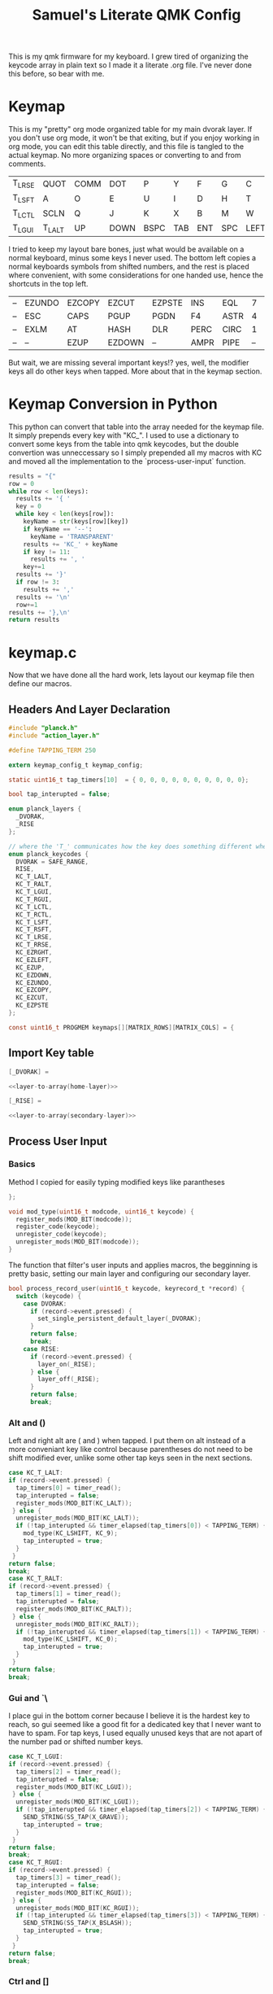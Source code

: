 #+Title: Samuel's Literate QMK Config
#+PROPERTY: header-args :tangle ~/qmk_firmware/keyboards/planck/keymaps/samuel/keymap.c

This is my qmk firmware for my keyboard. I grew tired of organizing the keycode
array in plain text so I made it a literate .org file. I've never done this
before, so bear with me.

* Keymap

#+BEGIN_COMMENT
#+NAME: empty-layer
| <6>    | <6>    | <6>    | <6>    | <6>    | <6>    | <6>    | <6>    | <6>    | <6>    | <6>    | <6>    |
|--------+--------+--------+--------+--------+--------+--------+--------+--------+--------+--------+--------|
| -      | -      | -      | -      | -      | -      | -      | -      | -      | -      | -      | -      |
| -      | -      | -      | -      | -      | -      | -      | -      | -      | -      | -      | -      |
| -      | -      | -      | -      | -      | -      | -      | -      | -      | -      | -      | -      |
| -      | -      | -      | -      | -      | -      | -      | -      | -      | -      | -      | -      |
|--------+--------+--------+--------+--------+--------+--------+--------+--------+--------+--------+--------|
#+END_COMMENT

This is my "pretty" org mode organized table for my main dvorak layer. If you
don't use org mode, it won't be that exiting, but if you enjoy working in org
mode, you can edit this table directly, and this file is tangled to the actual
keymap. No more organizing spaces or converting to and from comments.

#+NAME: home-layer
|--------+--------+------+------+------+-----+-----+-----+------+-------+--------+--------|
| T_LRSE | QUOT   | COMM | DOT  | P    | Y   | F   | G   | C    | R     | L      | T_RRSE |
| T_LSFT | A      | O    | E    | U    | I   | D   | H   | T    | N     | S      | T_RSFT |
| T_LCTL | SCLN   | Q    | J    | K    | X   | B   | M   | W    | V     | Z      | T_RCTL |
| T_LGUI | T_LALT | UP   | DOWN | BSPC | TAB | ENT | SPC | LEFT | RIGHT | T_RALT | T_RGUI |
|--------+--------+------+------+------+-----+-----+-----+------+-------+--------+--------|

I tried to keep my layout bare bones, just what would be available on a normal
keyboard, minus some keys I never used. The bottom left copies a normal
keyboards symbols from shifted numbers, and the rest is placed where convenient,
with some considerations for one handed use, hence the shortcuts in the top
left.

#+TODO: qwerty layer for ma friends

#+NAME: secondary-layer
|----+--------+--------+--------+--------+------+------+----+--------+--------+-----+----|
| -- | EZUNDO | EZCOPY | EZCUT  | EZPSTE | INS  | EQL  |  7 |      8 |      9 | F11 | -- |
| -- | ESC    | CAPS   | PGUP   | PGDN   | F4   | ASTR |  4 |      5 |      6 | 0   | -- |
| -- | EXLM   | AT     | HASH   | DLR    | PERC | CIRC |  1 |      2 |      3 | F12 | -- |
| -- | --     | EZUP   | EZDOWN | --     | AMPR | PIPE | -- | EZLEFT | EZRGHT | --  | -- |
|----+--------+--------+--------+--------+------+------+----+--------+--------+-----+----|

But wait, we are missing several important keys!? yes, well, the modifier keys
all do other keys when tapped. More about that in the keymap section.

* Keymap Conversion in Python

This python can convert that table into the array needed for the keymap file. It
simply prepends every key with "KC_". I used to use a dictionary to convert some
keys from the table into qmk keycodes, but the double convertion was
unneccessary so I simply prepended all my macros with KC and moved all the
implementation to the `process-user-input` function.

#+NAME:layer-to-array
#+BEGIN_SRC python :var keys=secondary-layer :tangle no
results = "{"
row = 0
while row < len(keys):
  results += '{ '
  key = 0
  while key < len(keys[row]):
    keyName = str(keys[row][key])
    if keyName == '--':
      keyName = 'TRANSPARENT'
    results += 'KC_' + keyName
    if key != 11:
      results += ', '
    key+=1
  results += '}'
  if row != 3:
    results += ','
  results += '\n'
  row+=1
results += '},\n'
return results
#+END_SRC

* keymap.c

Now that we have done all the hard work, lets layout our keymap file then define
our macros.

** Headers And Layer Declaration

#+BEGIN_SRC C :noweb yes
#include "planck.h"
#include "action_layer.h"

#define TAPPING_TERM 250

extern keymap_config_t keymap_config;

static uint16_t tap_timers[10]  = { 0, 0, 0, 0, 0, 0, 0, 0, 0, 0};

bool tap_interupted = false;

enum planck_layers {
  _DVORAK,
  _RISE
};

// where the 'T_' communicates how the key does something different when tapped.
enum planck_keycodes {
  DVORAK = SAFE_RANGE,
  RISE,
  KC_T_LALT,
  KC_T_RALT,
  KC_T_LGUI,
  KC_T_RGUI,
  KC_T_LCTL,
  KC_T_RCTL,
  KC_T_LSFT,
  KC_T_RSFT,
  KC_T_LRSE,
  KC_T_RRSE,
  KC_EZRGHT,
  KC_EZLEFT,
  KC_EZUP,
  KC_EZDOWN,
  KC_EZUNDO,
  KC_EZCOPY,
  KC_EZCUT,
  KC_EZPSTE
};

const uint16_t PROGMEM keymaps[][MATRIX_ROWS][MATRIX_COLS] = {

#+END_SRC

** Import Key table

#+BEGIN_SRC C :noweb yes
[_DVORAK] =

#+END_SRC

#+BEGIN_SRC C :noweb yes
<<layer-to-array(home-layer)>>

#+END_SRC

#+BEGIN_SRC C :noweb yes
[_RISE] =

#+END_SRC

#+BEGIN_SRC C :noweb yes
<<layer-to-array(secondary-layer)>>

#+END_SRC

** Process User Input
*** Basics

Method I copied for easily typing modified keys like parantheses

#+BEGIN_SRC C :noweb yes
};

void mod_type(uint16_t modcode, uint16_t keycode) {
  register_mods(MOD_BIT(modcode));
  register_code(keycode);
  unregister_code(keycode);
  unregister_mods(MOD_BIT(modcode));
}

#+END_SRC

The function that filter's user inputs and applies macros, the begginning is
pretty basic, setting our main layer and configuring our secondary layer.

#+BEGIN_SRC C :noweb yes
bool process_record_user(uint16_t keycode, keyrecord_t *record) {
  switch (keycode) {
    case DVORAK:
      if (record->event.pressed) {
        set_single_persistent_default_layer(_DVORAK);
      }
      return false;
      break;
    case RISE:
      if (record->event.pressed) {
        layer_on(_RISE);
      } else {
        layer_off(_RISE);
      }
      return false;
      break;

#+END_SRC

*** Alt  and ()

Left and right alt are ( and ) when tapped. I put them on alt instead of a more
conveniant key like control because parentheses do not need to be shift modified
ever, unlike some other tap keys seen in the next sections.

#+BEGIN_SRC C :noweb yes
case KC_T_LALT:
if (record->event.pressed) {
  tap_timers[0] = timer_read();
  tap_interupted = false;
  register_mods(MOD_BIT(KC_LALT));
 } else {
  unregister_mods(MOD_BIT(KC_LALT));
  if (!tap_interupted && timer_elapsed(tap_timers[0]) < TAPPING_TERM) {
    mod_type(KC_LSHIFT, KC_9);
    tap_interupted = true;
  }
 }
return false;
break;
case KC_T_RALT:
if (record->event.pressed) {
  tap_timers[1] = timer_read();
  tap_interupted = false;
  register_mods(MOD_BIT(KC_RALT));
 } else {
  unregister_mods(MOD_BIT(KC_RALT));
  if (!tap_interupted && timer_elapsed(tap_timers[1]) < TAPPING_TERM) {
    mod_type(KC_LSHIFT, KC_0);
    tap_interupted = true;
  }
 }
return false;
break;

#+END_SRC

*** Gui  and `\

I place gui in the bottom corner because I believe it is the hardest key to
reach, so gui seemed like a good fit for a dedicated key that I never want to
have to spam. For tap keys, I used equally unused keys that are not apart of the
number pad or shifted number keys.

#+BEGIN_SRC C :noweb yes
case KC_T_LGUI:
if (record->event.pressed) {
  tap_timers[2] = timer_read();
  tap_interupted = false;
  register_mods(MOD_BIT(KC_LGUI));
 } else {
  unregister_mods(MOD_BIT(KC_LGUI));
  if (!tap_interupted && timer_elapsed(tap_timers[2]) < TAPPING_TERM) {
    SEND_STRING(SS_TAP(X_GRAVE));
    tap_interupted = true;
  }
 }
return false;
break;
case KC_T_RGUI:
if (record->event.pressed) {
  tap_timers[3] = timer_read();
  tap_interupted = false;
  register_mods(MOD_BIT(KC_RGUI));
 } else {
  unregister_mods(MOD_BIT(KC_RGUI));
  if (!tap_interupted && timer_elapsed(tap_timers[3]) < TAPPING_TERM) {
    SEND_STRING(SS_TAP(X_BSLASH));
    tap_interupted = true;
  }
 }
return false;
break;

#+END_SRC

*** Ctrl and []

Left and right control are [] respectively when they are tapped, making { and }
also very convenient.

#+BEGIN_SRC C :noweb yes
case KC_T_LCTL:
if (record->event.pressed) {
  tap_timers[4] = timer_read();
  tap_interupted = false;
  register_mods(MOD_BIT(KC_LCTL));
 } else {
  unregister_mods(MOD_BIT(KC_LCTL));
  if (!tap_interupted && timer_elapsed(tap_timers[4]) < TAPPING_TERM) {
    SEND_STRING(SS_TAP(X_LBRACKET));
    tap_interupted = true;
  }
 }
return false;
break;
case KC_T_RCTL:
if (record->event.pressed) {
  tap_timers[5] = timer_read();
  tap_interupted = false;
  register_mods(MOD_BIT(KC_RCTL));
 } else {
  unregister_mods(MOD_BIT(KC_RCTL));
  if (!tap_interupted && timer_elapsed(tap_timers[5]) < TAPPING_TERM) {
    SEND_STRING(SS_TAP(X_RBRACKET));
    tap_interupted = true;
  }
 }
return false;
break;

#+END_SRC

*** Shft and =-

I place shift on the home row, so having '-' right of my pinkie is standard, and
it only felt natural to put its opposite, '=/+' on the other side.

#+BEGIN_SRC C :noweb yes
case KC_T_LSFT:
if (record->event.pressed) {
  tap_timers[6] = timer_read();
  tap_interupted = false;
  register_mods(MOD_BIT(KC_LSFT));
 } else {
  unregister_mods(MOD_BIT(KC_LSFT));
  if (!tap_interupted && timer_elapsed(tap_timers[6]) < TAPPING_TERM) {
    SEND_STRING(SS_TAP(X_EQUAL));
    tap_interupted = true;
  }
 }
return false;
break;
case KC_T_RSFT:
if (record->event.pressed) {
  tap_timers[7] = timer_read();
  tap_interupted = false;
  register_mods(MOD_BIT(KC_RSFT));
 } else {
  unregister_mods(MOD_BIT(KC_RSFT));
  if (!tap_interupted && timer_elapsed(tap_timers[7]) < TAPPING_TERM) {
    SEND_STRING(SS_TAP(X_MINUS));
    tap_interupted = true;
  }
 }
return false;
break;

#+END_SRC

*** RISE and DEL and /

I use the top corners as rise because I decided that I do not like using layers
with my thumbs. It feels uncomfortable to hold by thumbs there, and only like to
tap with my thumbs. I pinky is for holding modifiers, so it makes sense to put
the layer key with the other modifiers. Both my left and right layer keys
activate the same layer which also makes sense to me. You wouldn't want left and
right shift to do different things.

I used to have escape in the top left, but I use delete a lot more, and putting
escape under a layer has not been a problem at all. I put / in the top right
corner again mimicing a standard dvorak keyboard.

#+BEGIN_SRC C :noweb yes
case KC_T_LRSE:
if (record->event.pressed) {
  tap_timers[8] = timer_read();
  tap_interupted = false;
  layer_on(_RISE);
 } else {
  layer_off(_RISE);
  if (!tap_interupted && timer_elapsed(tap_timers[8]) < TAPPING_TERM) {
    SEND_STRING(SS_TAP(X_DELETE));
    tap_interupted = true;
  }
 }
return false;
break;
case KC_T_RRSE:
if (record->event.pressed) {
  tap_timers[9] = timer_read();
  tap_interupted = false;
  layer_on(_RISE);
 } else {
  layer_off(_RISE);
  if (!tap_interupted && timer_elapsed(tap_timers[9]) < TAPPING_TERM) {
    SEND_STRING(SS_TAP(X_SLASH));
    tap_interupted = true;
  }
 }
return false;
break;

#+END_SRC

*** EZ keys

I use ctrl+shift+arrows keys a lot, so when the layer key is pressed they became
lazy versions of themselves with control and shift already pressed.

I also added undo, copy, paste, and cut to be easily available with only the
left hand like on a qwerty or colemek keyboard.

#+BEGIN_SRC C :noweb yes
case KC_EZRGHT:
if (record->event.pressed) {
  mod_type(LCTL(KC_LSHIFT), KC_RGHT);
 }
return false;
break;
case KC_EZLEFT:
if (record->event.pressed) {
  mod_type(LCTL(KC_LSHIFT), KC_LEFT);
 }
return false;
break;
case KC_EZDOWN:
if (record->event.pressed) {
  mod_type(LCTL(KC_LSHIFT), KC_DOWN);
 }
return false;
break;
case KC_EZUP:
if (record->event.pressed) {
  mod_type(LCTL(KC_LSHIFT), KC_UP);
 }
return false;
break;
case KC_EZUNDO:
if (record->event.pressed) {
  mod_type(KC_LCTL, KC_Z);
}
return false;
break;
case KC_EZCOPY:
if (record->event.pressed) {
  mod_type(KC_LCTL, KC_C);
}
return false;
break;
case KC_EZCUT:
if (record->event.pressed) {
  mod_type(KC_LCTL, KC_X);
}
return false;
break;
case KC_EZPSTE:
if (record->event.pressed) {
  mod_type(KC_LCTL, KC_V);
}
return false;
break;
#+END_SRC

*** Standard inputs interupt tap

Finally, if just a standard key is tapped, set the interupted flag.

#+BEGIN_SRC C :noweb yes
  }
  tap_interupted = true;
  return true;
}
#+END_SRC
